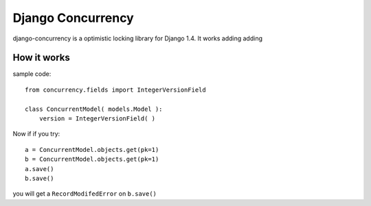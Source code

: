 Django Concurrency
==================


.. image:: https://secure.travis-ci.org/saxix/django-concurrency.png?branch=master
   :target: http://travis-ci.org/saxix/django-concurrency/


django-concurrency is a optimistic locking library for Django 1.4.
It works adding adding

How it works
------------
sample code::

    from concurrency.fields import IntegerVersionField

    class ConcurrentModel( models.Model ):
        version = IntegerVersionField( )

Now if if you try::

    a = ConcurrentModel.objects.get(pk=1)
    b = ConcurrentModel.objects.get(pk=1)
    a.save()
    b.save()

you will get a ``RecordModifedError`` on ``b.save()``
